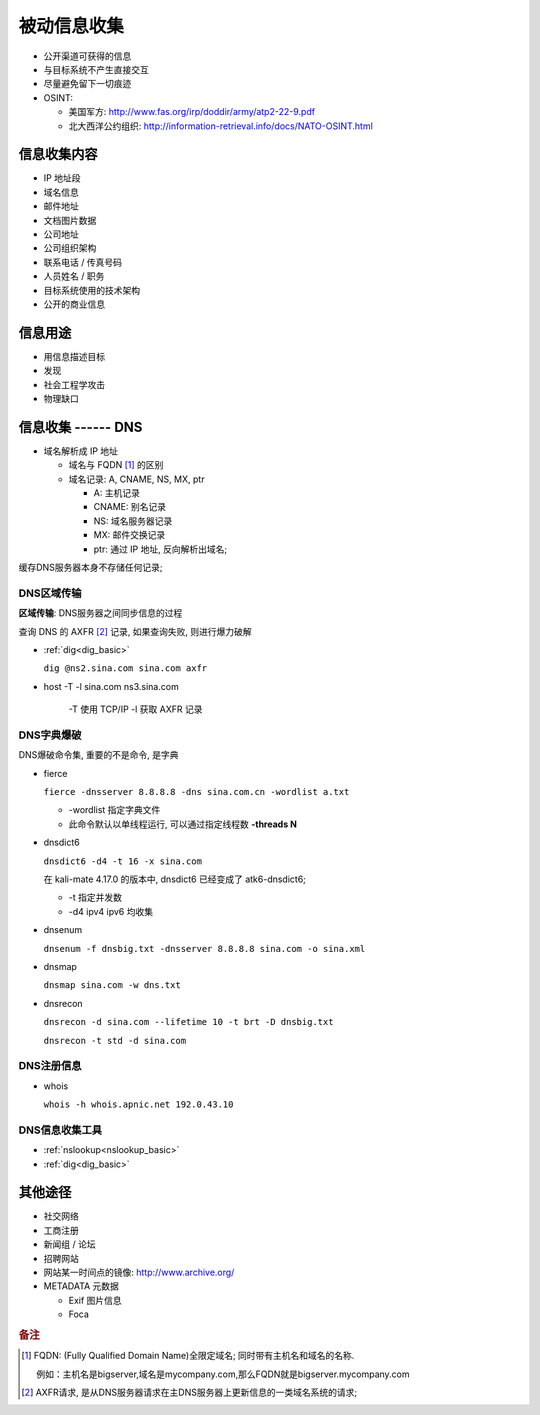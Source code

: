 被动信息收集
======================================================================

* 公开渠道可获得的信息
* 与目标系统不产生直接交互
* 尽量避免留下一切痕迹
* OSINT:

  * 美国军方: http://www.fas.org/irp/doddir/army/atp2-22-9.pdf
  * 北大西洋公约组织: http://information-retrieval.info/docs/NATO-OSINT.html

信息收集内容
------------------------------------------------------------

* IP 地址段
* 域名信息
* 邮件地址
* 文档图片数据
* 公司地址
* 公司组织架构
* 联系电话 / 传真号码
* 人员姓名 / 职务
* 目标系统使用的技术架构
* 公开的商业信息

信息用途
------------------------------------------------------------

* 用信息描述目标
* 发现
* 社会工程学攻击
* 物理缺口

信息收集 ------ DNS
------------------------------------------------------------

* 域名解析成 IP 地址

  * 域名与 FQDN [#FQDN]_ 的区别
  * 域名记录: A, CNAME, NS, MX, ptr

    - A: 主机记录
    - CNAME: 别名记录
    - NS: 域名服务器记录
    - MX: 邮件交换记录
    - ptr: 通过 IP 地址, 反向解析出域名;

缓存DNS服务器本身不存储任何记录;

DNS区域传输
++++++++++++++++++++++++++++++++++++++++++++++++++

**区域传输**: DNS服务器之间同步信息的过程

查询 DNS 的 AXFR [#axfr]_ 记录, 如果查询失败, 则进行爆力破解

- :ref:`dig<dig_basic>`

  ``dig @ns2.sina.com sina.com axfr``

- host -T -l sina.com ns3.sina.com

   -T 使用 TCP/IP
   -l 获取 AXFR 记录

DNS字典爆破
++++++++++++++++++++++++++++++++++++++++++++++++++

DNS爆破命令集, 重要的不是命令, 是字典

- fierce

  ``fierce -dnsserver 8.8.8.8 -dns sina.com.cn -wordlist a.txt``

  - -wordlist 指定字典文件
  - 此命令默认以单线程运行, 可以通过指定线程数 **-threads N**

- dnsdict6

  ``dnsdict6 -d4 -t 16 -x sina.com``

  在 kali-mate 4.17.0 的版本中, dnsdict6 已经变成了 atk6-dnsdict6;

  - -t 指定并发数
  - -d4 ipv4 ipv6 均收集

- dnsenum

  ``dnsenum -f dnsbig.txt -dnsserver 8.8.8.8 sina.com -o sina.xml``

- dnsmap

  ``dnsmap sina.com -w dns.txt``

- dnsrecon

  ``dnsrecon -d sina.com --lifetime 10 -t brt -D dnsbig.txt``

  ``dnsrecon -t std -d sina.com``


DNS注册信息
++++++++++++++++++++++++++++++++++++++++++++++++++

- whois

  ``whois -h whois.apnic.net 192.0.43.10``

  

DNS信息收集工具
++++++++++++++++++++++++++++++++++++++++++++++++++

* :ref:`nslookup<nslookup_basic>`

* :ref:`dig<dig_basic>`


其他途径
------------------------------------------------------------

- 社交网络
- 工商注册
- 新闻组 / 论坛
- 招聘网站
- 网站某一时间点的镜像: http://www.archive.org/
- METADATA 元数据

  - Exif 图片信息
  - Foca

.. rubric:: 备注

.. [#FQDN] FQDN: (Fully Qualified Domain Name)全限定域名; 同时带有主机名和域名的名称.

	   例如：主机名是bigserver,域名是mycompany.com,那么FQDN就是bigserver.mycompany.com
.. [#axfr]
   AXFR请求, 是从DNS服务器请求在主DNS服务器上更新信息的一类域名系统的请求;
